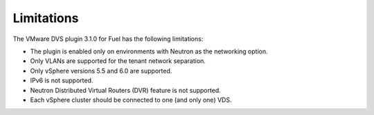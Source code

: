 Limitations
-----------

The VMware DVS plugin 3.1.0 for Fuel has the following limitations:

* The plugin is enabled only on environments with Neutron as the
  networking option.
* Only VLANs are supported for the tenant network separation.
* Only vSphere versions 5.5 and 6.0 are supported.
* IPv6 is not supported.
* Neutron Distributed Virtual Routers (DVR) feature is not supported.
* Each vSphere cluster should be connected to one (and only one) VDS.

